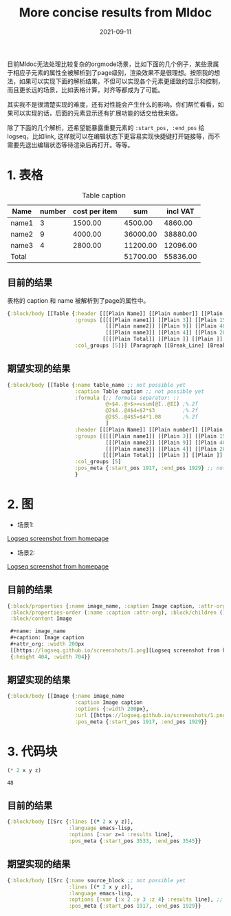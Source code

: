 #+TITLE:More concise results from Mldoc
#+DATE:2021-09-11

目前Mldoc无法处理比较复杂的orgmode场景，比如下面的几个例子，某些隶属于相应子元素的属性全被解析到了page级别，渲染效果不是很理想。按照我的想法，如果可以实现下面的解析结果，不但可以实现各个元素更细致的显示和控制，而且更长远的场景，比如表格计算，对齐等都成为了可能。

其实我不是很清楚实现的难度，还有对性能会产生什么的影响。你们帮忙看看，如果可以实现的话，后面的元素显示还有扩展功能的话交给我来做。

除了下面的几个解析，还希望能暴露重要元素的 =:start_pos, :end_pos= 给logseq，比如link, 这样就可以在编辑状态下更容易实现快捷键打开链接等，而不需要先退出编辑状态等待渲染后再打开。等等。


* 1. 表格
#+caption: Table caption
#+name: table_name
| Name  | number | cost per item |      sum | incl VAT |
|-------+--------+---------------+----------+----------|
| name1 |      3 |       1500.00 |  4500.00 |  4860.00 |
| name2 |      9 |       4000.00 | 36000.00 | 38880.00 |
| name3 |      4 |       2800.00 | 11200.00 | 12096.00 |
|-------+--------+---------------+----------+----------|
| Total |        |               | 51700.00 | 55836.00 |
#+TBLFM: @>$4..@>$>=vsum(@I..@II);%.2f::@2$4..@4$4=$2*$3;%.2f::@2$5..@4$5=$4*1.08;%.2f

** 目前的结果
表格的 caption 和 name 被解析到了page的属性中。
#+begin_src clojure
{:block/body [[Table {:header [[[Plain Name]] [[Plain number]] [[Plain cost per item]] [[Plain sum]] [[Plain incl VAT]]],
                      :groups [[[[[Plain name1]] [[Plain 3]] [[Plain 1500.00]] [[Plain 4500.00]] [[Plain 4860.00]]]
                                [[[Plain name2]] [[Plain 9]] [[Plain 4000.00]] [[Plain 36000.00]] [[Plain 38880.00]]]
                                [[[Plain name3]] [[Plain 4]] [[Plain 2800.00]] [[Plain 11200.00]] [[Plain 12096.00]]]]
                               [[[[Plain Total]] [[Plain ]] [[Plain ]] [[Plain 51700.00]] [[Plain 55836.00]]]]],
                      :col_groups [5]}] [Paragraph [[Break_Line] [Break_Line]]]]}
#+end_src

** 期望实现的结果
#+begin_src clojure
{:block/body [[Table {:name table_name ;; not possible yet
                      :caption Table caption ;; not possible yet
                      :formula [;; formula separator: ::
                                @>$4..@>$>=vsum(@I..@II) ;%.2f
                                @2$4..@4$4=$2*$3         ;%.2f
                                @2$5..@4$5=$4*1.08       ;%.2f
                                ]
                      :header [[[Plain Name]] [[Plain number]] [[Plain cost per item]] [[Plain sum]] [[Plain incl VAT]]],
                      :groups [[[[[Plain name1]] [[Plain 3]] [[Plain 1500.00]] [[Plain 4500.00]] [[Plain 4860.00]]]
                                [[[Plain name2]] [[Plain 9]] [[Plain 4000.00]] [[Plain 36000.00]] [[Plain 38880.00]]]
                                [[[Plain name3]] [[Plain 4]] [[Plain 2800.00]] [[Plain 11200.00]] [[Plain 12096.00]]]]
                               [[[[Plain Total]] [[Plain ]] [[Plain ]] [[Plain 51700.00]] [[Plain 55836.00]]]]],
                      :col_groups [5]
                      :pos_meta {:start_pos 1917, :end_pos 1929} ;; not possible yet
                      }
#+end_src
* 2. 图
- 场景1:
#+name: image_name
#+caption: Image caption
#+attr_org: :width 200px
[[https://logseq.github.io/screenshots/1.png][Logseq screenshot from homepage]]

- 场景2:
#+name: image_name
#+caption: Image caption :width 200px
[[https://logseq.github.io/screenshots/1.png][Logseq screenshot from homepage]]
  

** 目前的结果
#+begin_src clojure
{:block/properties {:name image_name, :caption Image caption, :attr-org :width 200px},
 :block/properties-order (:name :caption :attr-org), :block/children (),
 :block/content Image

 ,#+name: image_name
 ,#+caption: Image caption
 ,#+attr_org: :width 200px
 [[https://logseq.github.io/screenshots/1.png][Logseq screenshot from homepage]]
 {:height 404, :width 704}}
#+end_src

** 期望实现的结果
#+begin_src clojure
{:block/body [[Image {:name image_name
                      :caption Image caption
                      :options {:width 200px},
                      :url [[https://logseq.github.io/screenshots/1.png][Logseq screenshot from homepage]]
                      :pos_meta {:start_pos 1917, :end_pos 1929}}
#+end_src

* 3. 代码块
#+NAME: source_block
#+header: :var x=2 y=3 
#+BEGIN_SRC emacs-lisp :var z=4 :results line
(* 2 x y z)
#+END_SRC

#+RESULTS: mydouble
: 48

** 目前的结果
#+begin_src clojure
{:block/body [[Src {:lines [(* 2 x y z)],
                    :language emacs-lisp,
                    :options [:var z=4 :results line],
                    :pos_meta {:start_pos 3533, :end_pos 3545}}
#+end_src

** 期望实现的结果
#+begin_src clojure
{:block/body [[Src {:name source_block ;; not possible yet
                    :lines [(* 2 x y z)],
                    :language emacs-lisp,
                    :options [:var {:x 2 :y 3 :z 4} :results line], ;; partially possible by now
                    :pos_meta {:start_pos 1917, :end_pos 1929}}
#+end_src
